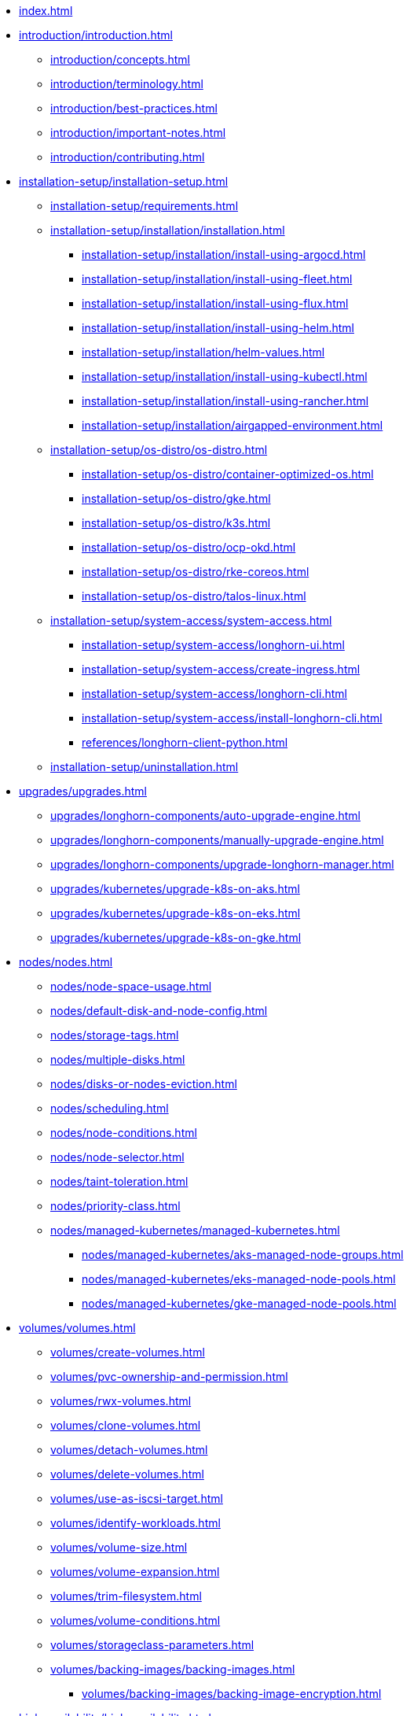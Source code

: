 * xref:index.adoc[]
* xref:introduction/introduction.adoc[]
** xref:introduction/concepts.adoc[]
** xref:introduction/terminology.adoc[]
** xref:introduction/best-practices.adoc[]
** xref:introduction/important-notes.adoc[]
** xref:introduction/contributing.adoc[]
* xref:installation-setup/installation-setup.adoc[]
** xref:installation-setup/requirements.adoc[]
** xref:installation-setup/installation/installation.adoc[]
*** xref:installation-setup/installation/install-using-argocd.adoc[]
*** xref:installation-setup/installation/install-using-fleet.adoc[]
*** xref:installation-setup/installation/install-using-flux.adoc[]
*** xref:installation-setup/installation/install-using-helm.adoc[]
*** xref:installation-setup/installation/helm-values.adoc[]
*** xref:installation-setup/installation/install-using-kubectl.adoc[]
*** xref:installation-setup/installation/install-using-rancher.adoc[]
*** xref:installation-setup/installation/airgapped-environment.adoc[]
** xref:installation-setup/os-distro/os-distro.adoc[]
*** xref:installation-setup/os-distro/container-optimized-os.adoc[]
*** xref:installation-setup/os-distro/gke.adoc[]
*** xref:installation-setup/os-distro/k3s.adoc[]
*** xref:installation-setup/os-distro/ocp-okd.adoc[]
*** xref:installation-setup/os-distro/rke-coreos.adoc[]
*** xref:installation-setup/os-distro/talos-linux.adoc[]
** xref:installation-setup/system-access/system-access.adoc[]
*** xref:installation-setup/system-access/longhorn-ui.adoc[]
*** xref:installation-setup/system-access/create-ingress.adoc[]
*** xref:installation-setup/system-access/longhorn-cli.adoc[]
*** xref:installation-setup/system-access/install-longhorn-cli.adoc[]
*** xref:references/longhorn-client-python.adoc[]
** xref:installation-setup/uninstallation.adoc[]
* xref:upgrades/upgrades.adoc[]
** xref:upgrades/longhorn-components/auto-upgrade-engine.adoc[]
** xref:upgrades/longhorn-components/manually-upgrade-engine.adoc[]
** xref:upgrades/longhorn-components/upgrade-longhorn-manager.adoc[]
** xref:upgrades/kubernetes/upgrade-k8s-on-aks.adoc[]
** xref:upgrades/kubernetes/upgrade-k8s-on-eks.adoc[]
** xref:upgrades/kubernetes/upgrade-k8s-on-gke.adoc[]
* xref:nodes/nodes.adoc[]
** xref:nodes/node-space-usage.adoc[]
** xref:nodes/default-disk-and-node-config.adoc[]
** xref:nodes/storage-tags.adoc[]
** xref:nodes/multiple-disks.adoc[]
** xref:nodes/disks-or-nodes-eviction.adoc[]
** xref:nodes/scheduling.adoc[]
** xref:nodes/node-conditions.adoc[]
** xref:nodes/node-selector.adoc[]
** xref:nodes/taint-toleration.adoc[]
** xref:nodes/priority-class.adoc[]
** xref:nodes/managed-kubernetes/managed-kubernetes.adoc[]
*** xref:nodes/managed-kubernetes/aks-managed-node-groups.adoc[]
*** xref:nodes/managed-kubernetes/eks-managed-node-pools.adoc[]
*** xref:nodes/managed-kubernetes/gke-managed-node-pools.adoc[]
* xref:volumes/volumes.adoc[]
** xref:volumes/create-volumes.adoc[]
** xref:volumes/pvc-ownership-and-permission.adoc[]
** xref:volumes/rwx-volumes.adoc[]
** xref:volumes/clone-volumes.adoc[]
** xref:volumes/detach-volumes.adoc[]
** xref:volumes/delete-volumes.adoc[]
** xref:volumes/use-as-iscsi-target.adoc[]
** xref:volumes/identify-workloads.adoc[]
** xref:volumes/volume-size.adoc[]
** xref:volumes/volume-expansion.adoc[]
** xref:volumes/trim-filesystem.adoc[]
** xref:volumes/volume-conditions.adoc[]
** xref:volumes/storageclass-parameters.adoc[]
** xref:volumes/backing-images/backing-images.adoc[]
*** xref:volumes/backing-images/backing-image-encryption.adoc[]
* xref:high-availability/high-availability.adoc[]
** xref:high-availability/automatic-replica-balancing.adoc[]
** xref:high-availability/fast-replica-rebuilding.adoc[]
** xref:high-availability/revision_counter.adoc[]
** xref:high-availability/data-locality.adoc[]
** xref:high-availability/kubernetes-cluster-autoscaler.adoc[]
** xref:high-availability/rwx-volume-fast-failover.adoc[]
** xref:high-availability/volume-recovery.adoc[]
** xref:high-availability/node-failure.adoc[]
* xref:snapshots-backups/snapshots-backups.adoc[]
** xref:snapshots-backups/volume-snapshots-backups/volume-snapshots-backups.adoc[]
*** xref:snapshots-backups/volume-snapshots-backups/create-snapshot.adoc[]
*** xref:snapshots-backups/volume-snapshots-backups/snapshot-space-management.adoc[]
*** xref:snapshots-backups/volume-snapshots-backups/configure-backup-target.adoc[]
*** xref:snapshots-backups/volume-snapshots-backups/create-backup.adoc[]
*** xref:snapshots-backups/volume-snapshots-backups/sync-backup-volumes-manually.adoc[]
*** xref:snapshots-backups/volume-snapshots-backups/create-recurring-backup-snapshot-job.adoc[]
*** xref:snapshots-backups/volume-snapshots-backups/restore-volume-from-backup.adoc[]
*** xref:snapshots-backups/volume-snapshots-backups/restore-recurring-job-from-backup.adoc[]
*** xref:snapshots-backups/volume-snapshots-backups/restore-volume-statefulset.adoc[]
** xref:snapshots-backups/csi-snapshots/csi-snapshots.adoc[]
*** xref:snapshots-backups/csi-snapshots/csi-snapshot-longhorn-backing-image.adoc[]
*** xref:snapshots-backups/csi-snapshots/csi-snapshot-longhorn-backup.adoc[]
*** xref:snapshots-backups/csi-snapshots/csi-snapshot-longhorn-snapshot.adoc[]
*** xref:snapshots-backups/csi-snapshots/enable-csi-snapshot-creation.adoc[]
** xref:snapshots-backups/system-backups/system-backups.adoc[]
*** xref:snapshots-backups/system-backups/restore-to-cluster-using-rancher-snapshot.adoc[]
*** xref:snapshots-backups/system-backups/restore-to-new-cluster-using-velero.adoc[]
*** xref:snapshots-backups/system-backups/create-system-backup.adoc[]
*** xref:snapshots-backups/system-backups/restore-system.adoc[]
** xref:snapshots-backups/backing-image-backups.adoc[]
** xref:snapshots-backups/restore-cluster-rancher-snapshot.adoc[]
* xref:data-integrity-recovery/data-integrity-recovery.adoc[]
** xref:data-integrity-recovery/snapshot-data-integrity-check.adoc[]
** xref:data-integrity-recovery/orphaned-data-cleanup.adoc[]
** xref:data-integrity-recovery/disaster-recovery-volumes.adoc[]
** xref:data-integrity-recovery/data-recovery/data-recovery.adoc[]
*** xref:data-integrity-recovery/data-recovery/identify-corrupted-replicas.adoc[]
*** xref:data-integrity-recovery/data-recovery/retrieve-volume-data-from-replica.adoc[]
*** xref:data-integrity-recovery/data-recovery/recover-from-data-errors.adoc[]
*** xref:data-integrity-recovery/data-recovery/recover-from-full-disk.adoc[]
*** xref:data-integrity-recovery/data-recovery/recover-without-system.adoc[]
* xref:observability/observability.adoc[]
** xref:observability/configure-prometheus-grafana.adoc[]
** xref:observability/alert-rule-examples.adoc[]
** xref:observability/longhorn-metrics.adoc[]
** xref:observability/integrate-with-rancher-monitoring.adoc[]
** xref:observability/kubelet-volume-metrics.adoc[]
** xref:advanced-resources/deploy/index.adoc[]
*** xref:advanced-resources/deploy/customizing-default-settings.adoc[]
*** xref:advanced-resources/deploy/rancher_windows_cluster.adoc[]
*** xref:advanced-resources/deploy/storage-network.adoc[]
** xref:advanced-resources/driver-migration/index.adoc[]
*** xref:advanced-resources/driver-migration/migrating-flexvolume.adoc[]
** xref:advanced-resources/security/index.adoc[]
*** xref:advanced-resources/security/mtls-support.adoc[]
*** xref:advanced-resources/security/volume-encryption.adoc[]
* xref:maintenance/index.adoc[]
** xref:maintenance/maintenance.adoc[]
* xref:references/index.adoc[]
** xref:references/networking.adoc[]
** xref:references/examples.adoc[]
** xref:references/reference-setup-performance-scalability-and-sizing-guidelines.adoc[]
** xref:references/settings.adoc[]
* xref:troubleshoot/index.adoc[]
** xref:troubleshoot/support-bundle.adoc[]
** xref:troubleshoot/troubleshooting.adoc[]
* xref:v2-data-engine/index.adoc[]
** xref:v2-data-engine/features/index.adoc[]
*** xref:v2-data-engine/features/selective-v2-data-engine-activation.adoc[]
*** xref:v2-data-engine/features/node-disk-support.adoc[]
** xref:v2-data-engine/troubleshooting.adoc[]
** xref:v2-data-engine/performance.adoc[]
** xref:v2-data-engine/prerequisites.adoc[]
** xref:v2-data-engine/quick-start.adoc[]